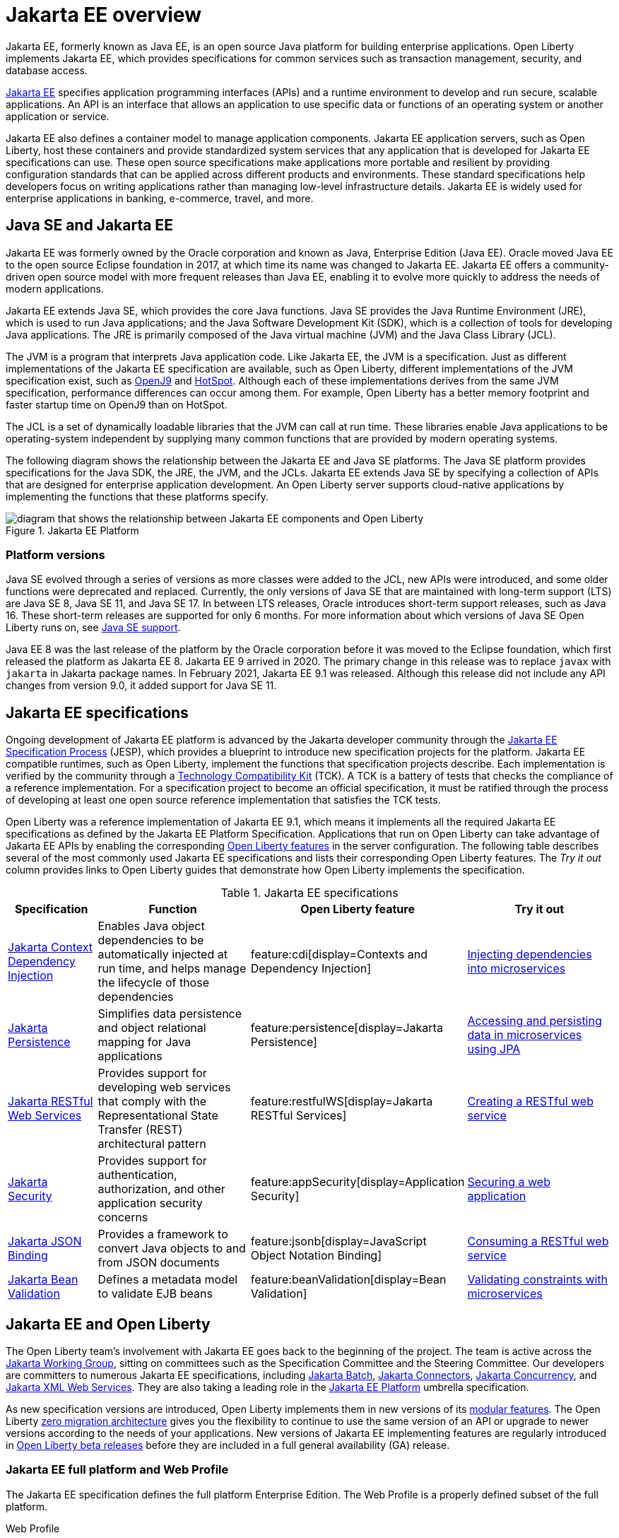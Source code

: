 // Copyright (c) 2021 IBM Corporation and others.
// Licensed under Creative Commons Attribution-NoDerivatives
// 4.0 International (CC BY-ND 4.0)
//   https://creativecommons.org/licenses/by-nd/4.0/
//
// Contributors:
//     IBM Corporation
//
:page-description: Jakarta EE, formerly known as Java EE, is an open source Java platform for building enterprise applications. Open Liberty implements Jakarta EE, which provides specifications for common services such as transaction management, security, and database access.
:seo-title: Jakarta EE, formerly known as Java EE
:seo-description: Jakarta EE, formerly known as Java EE, is an open source Java platform for building enterprise applications. Open Liberty implements Jakarta EE, which provides specifications for common services such as transaction management, security, and database access.
:page-layout: general-reference
:page-type: general
= Jakarta EE overview

Jakarta EE, formerly known as Java EE, is an open source Java platform for building enterprise applications. Open Liberty implements Jakarta EE, which provides specifications for common services such as transaction management, security, and database access.

https://jakarta.ee[Jakarta EE] specifies application programming interfaces (APIs) and a runtime environment to develop and run secure, scalable applications. An API is an interface that allows an application to use specific data or functions of an operating system or another application or service.

Jakarta EE also defines a container model to manage application components.
Jakarta EE application servers, such as Open Liberty, host these containers and provide standardized system services that any application that is developed for Jakarta EE specifications can use. These open source specifications make applications more portable and resilient by providing configuration standards that can be applied across different products and environments. These standard specifications help developers focus on writing applications rather than managing low-level infrastructure details. Jakarta EE is widely used for enterprise applications in banking, e-commerce, travel, and more.

== Java SE and Jakarta EE

Jakarta EE was formerly owned by the Oracle corporation and known as Java, Enterprise Edition (Java EE). Oracle moved Java EE to the open source Eclipse foundation in 2017, at which time its name was changed to Jakarta EE. Jakarta EE offers a community-driven open source model with more frequent releases than Java EE, enabling it to evolve more quickly to address the needs of modern applications.

Jakarta EE extends Java SE, which provides the core Java functions.
Java SE provides the Java Runtime Environment (JRE), which is used to run Java applications; and the Java Software Development Kit (SDK), which is a collection of tools for developing Java applications. The JRE is primarily composed of the Java virtual machine (JVM) and the Java Class Library (JCL).

The JVM is a program that interprets Java application code. Like Jakarta EE, the JVM is a specification. Just as different implementations of the Jakarta EE specification are available, such as Open Liberty, different implementations of the JVM specification exist, such as https://developer.ibm.com/languages/java/semeru-runtimes/downloads[OpenJ9] and https://openjdk.java.net/groups/hotspot[HotSpot]. Although each of these implementations derives from the same JVM specification, performance differences can occur among them. For example, Open Liberty has a better memory footprint and faster startup time on OpenJ9 than on HotSpot.

The JCL is a set of dynamically loadable libraries that the JVM can call at run time. These libraries enable Java applications to be operating-system independent by supplying many common functions that are provided by modern operating systems.

The following diagram shows the relationship between the Jakarta EE and Java SE platforms. The Java SE platform provides specifications for the Java SDK, the JRE, the JVM, and the JCLs. Jakarta EE extends Java SE by specifying a collection of APIs that are designed for enterprise application development. An Open Liberty server supports cloud-native applications by implementing the functions that these platforms specify.

.Jakarta EE Platform
image::jakarta-ee-ol-2.png[diagram that shows the relationship between Jakarta EE components and Open Liberty,align="center"]

[#platform]
=== Platform versions
Java SE evolved through a series of versions as more classes were added to the JCL, new APIs were introduced, and some older functions were deprecated and replaced. Currently, the only versions of Java SE that are maintained with long-term support (LTS) are Java SE 8, Java SE 11, and Java SE 17. In between LTS releases, Oracle  introduces short-term support releases, such as Java 16. These short-term releases are supported for only 6 months.  For more information about which versions of Java SE Open Liberty runs on, see xref:java-se.adoc[Java SE support].

Java EE 8 was the last release of the platform by the Oracle corporation before it was moved to the Eclipse foundation, which first released the platform as Jakarta EE 8. Jakarta EE 9 arrived in 2020. The primary change in this release was to replace `javax` with `jakarta` in Jakarta package names. In February 2021, Jakarta EE 9.1 was released. Although this release did not include any API changes from version 9.0, it added support for Java SE 11.

== Jakarta EE specifications

Ongoing development of Jakarta EE platform is advanced by the Jakarta developer community through the https://jakarta.ee/about/jesp/[Jakarta EE Specification Process] (JESP), which provides a blueprint to introduce new specification projects for the platform. Jakarta EE compatible runtimes, such as Open Liberty, implement the functions that specification projects describe. Each implementation is verified by the community through a https://jakarta.ee/committees/specification/tckprocess[Technology Compatibility Kit] (TCK). A TCK is a battery of tests that checks the compliance of a reference implementation. For a specification project to become an official specification, it must be ratified through the process of developing at least one open source reference implementation that satisfies the TCK tests.

Open Liberty was a reference implementation of Jakarta EE 9.1, which means it implements all the required Jakarta EE specifications as defined by the Jakarta EE Platform Specification.
Applications that run on Open Liberty can take advantage of Jakarta EE APIs by enabling the corresponding xref:reference:feature/feature-overview.adoc[Open Liberty features] in the server configuration. The following table describes several of the most commonly used Jakarta EE specifications and lists their corresponding Open Liberty features. The _Try it out_ column provides links to Open Liberty guides that demonstrate how Open Liberty implements the specification.

.Jakarta EE specifications
[%header, cols="3,6,3,6"]
|===

|Specification
|Function
|Open Liberty feature
|Try it out


|https://jakarta.ee/specifications/cdi[Jakarta Context Dependency Injection]
|Enables Java object dependencies to be automatically injected at run time, and helps manage the lifecycle of those dependencies
|feature:cdi[display=Contexts and Dependency Injection]
|link:/guides/cdi-intro.html[Injecting dependencies into microservices]

|https://jakarta.ee/specifications/persistence[Jakarta Persistence]
|Simplifies data persistence and object relational mapping for Java applications
|feature:persistence[display=Jakarta Persistence]
|link:/guides/jpa-intro.html[Accessing and persisting data in microservices using JPA]

|https://jakarta.ee/specifications/restful-ws[Jakarta RESTful Web Services]
|Provides support for developing web services that comply with the Representational State Transfer (REST) architectural pattern
|feature:restfulWS[display=Jakarta RESTful Services]
|link:/guides/rest-intro.html[Creating a RESTful web service]

|https://jakarta.ee/specifications/security[Jakarta Security]
|Provides support for authentication, authorization, and other application security concerns
|feature:appSecurity[display=Application Security]
|link:/guides/security-intro.html[Securing a web application]

|https://jakarta.ee/specifications/jsonb[Jakarta JSON Binding]
|Provides a framework to convert Java objects to and from JSON documents
|feature:jsonb[display=JavaScript Object Notation Binding]
|link:/guides/rest-client-java.html[Consuming a RESTful web service]

|https://jakarta.ee/specifications/bean-validation/[Jakarta Bean Validation]
|Defines a metadata model to validate EJB beans
|feature:beanValidation[display=Bean Validation]
|link:/guides/bean-validation.html[Validating constraints with microservices]

|===

== Jakarta EE and Open Liberty

The Open Liberty team's involvement with Jakarta EE goes back to the beginning of the project. The team is active across the https://jakarta.ee/about/[Jakarta Working Group], sitting on committees such as the Specification Committee and the Steering Committee.
Our developers are committers to numerous Jakarta EE specifications, including https://projects.eclipse.org/projects/ee4j.batch[Jakarta Batch], https://projects.eclipse.org/projects/ee4j.jca/who[Jakarta Connectors], https://projects.eclipse.org/projects/ee4j.cu/who[Jakarta Concurrency], and https://projects.eclipse.org/projects/ee4j.jaxws/who[Jakarta XML Web Services]. They are also taking a leading role in the https://projects.eclipse.org/projects/ee4j.jakartaee-platform/who[Jakarta EE Platform] umbrella specification.

As new specification versions are introduced, Open Liberty implements them in new versions of its xref:reference:feature/feature-overview.adoc[modular features]. The Open Liberty xref:zero-migration-architecture.adoc[zero migration architecture] gives you the flexibility to continue to use the same version of an API or upgrade to newer versions according to the needs of your applications. New versions of Jakarta EE implementing features are regularly introduced in xref:installing-open-liberty-betas.adoc[Open Liberty beta releases] before they are included in a full general availability (GA) release.

=== Jakarta EE full platform and Web Profile

The Jakarta EE specification defines the full platform Enterprise Edition. The Web Profile is a properly defined subset of the full platform.

Web Profile::
The Web Profile defines a reasonably complete stack that targets modern web applications. This stack is a subset of the full platform standard APIs that can address the needs of most web applications.

Full platform::
The full platform defines the full complement of the Jakarta EE programming model. In addition to the Web Profile features, the full platform has specifications for advanced business capabilities that an enterprise needs, such as for connectivity, enterprise beans, messaging, and application clients.

Consider these definitions when you install Open Liberty and its available features. Each installation option provides the Open Liberty kernel and features that support the full platform or Web Profile. Alternatively, you can install individual Jakarta EE features to your existing Open Liberty kernel installation.

Also, consider these definitions when you deploy applications to an Open Liberty server. If your application needs support for enterprise connectivity APIs, you must add full platform features to your installation or deploy the application to an Open Liberty installation that has full platform features.

To quickly add support for Jakarta EE, specify the feature:webProfile[display=Web Profile] or feature:jakartaee[display=Jakarta EE Platform] convenience features in your `server.xml` file. A third convenience feature, feature:jakartaeeClient[display=Jakarta EE Application Client], is also available to quickly configure an application client component. For more information about convenience features, see xref:reference:feature/feature-overview.adoc#conv[Convenience features].

== See also

- xref:java-se.adoc[Java SE support]
- xref:installing-open-liberty-betas.adoc[Installing Open Liberty beta releases]
- xref:jakarta-ee9-feature-updates.adoc[Jakarta EE 9 feature updates]
- https://eclipse-ee4j.github.io/jakartaee-tutorial/[The Jakarta EE tutorial] from the Eclipse Foundation
